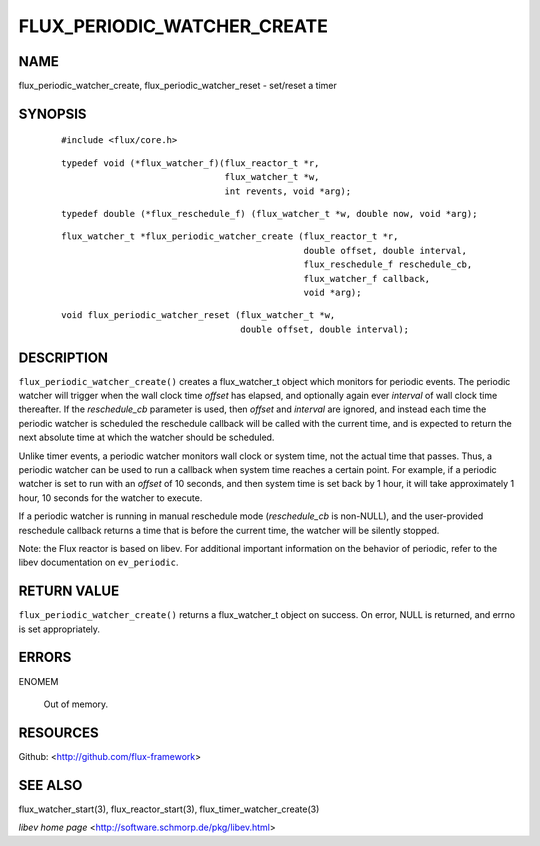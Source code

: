============================
FLUX_PERIODIC_WATCHER_CREATE
============================


NAME
====

flux_periodic_watcher_create, flux_periodic_watcher_reset - set/reset a timer

SYNOPSIS
========

   ::

      #include <flux/core.h>

..

   ::

      typedef void (*flux_watcher_f)(flux_reactor_t *r,
                                     flux_watcher_t *w,
                                     int revents, void *arg);

   ::

      typedef double (*flux_reschedule_f) (flux_watcher_t *w, double now, void *arg);

..

   ::

      flux_watcher_t *flux_periodic_watcher_create (flux_reactor_t *r,
                                                    double offset, double interval,
                                                    flux_reschedule_f reschedule_cb,
                                                    flux_watcher_f callback,
                                                    void *arg);

   ::

      void flux_periodic_watcher_reset (flux_watcher_t *w,
                                        double offset, double interval);

DESCRIPTION
===========

``flux_periodic_watcher_create()`` creates a flux_watcher_t object which monitors for periodic events. The periodic watcher will trigger when the wall clock time *offset* has elapsed, and optionally again ever *interval* of wall clock time thereafter. If the *reschedule_cb* parameter is used, then *offset* and *interval* are ignored, and instead each time the periodic watcher is scheduled the reschedule callback will be called with the current time, and is expected to return the next absolute time at which the watcher should be scheduled.

Unlike timer events, a periodic watcher monitors wall clock or system time, not the actual time that passes. Thus, a periodic watcher can be used to run a callback when system time reaches a certain point. For example, if a periodic watcher is set to run with an *offset* of 10 seconds, and then system time is set back by 1 hour, it will take approximately 1 hour, 10 seconds for the watcher to execute.

If a periodic watcher is running in manual reschedule mode (*reschedule_cb* is non-NULL), and the user-provided reschedule callback returns a time that is before the current time, the watcher will be silently stopped.

Note: the Flux reactor is based on libev. For additional important information on the behavior of periodic, refer to the libev documentation on ``ev_periodic``.

RETURN VALUE
============

``flux_periodic_watcher_create()`` returns a flux_watcher_t object on success. On error, NULL is returned, and errno is set appropriately.

ERRORS
======

ENOMEM

   Out of memory.

RESOURCES
=========

Github: <http://github.com/flux-framework>

SEE ALSO
========

flux_watcher_start(3), flux_reactor_start(3), flux_timer_watcher_create(3)

*libev home page* <http://software.schmorp.de/pkg/libev.html>
